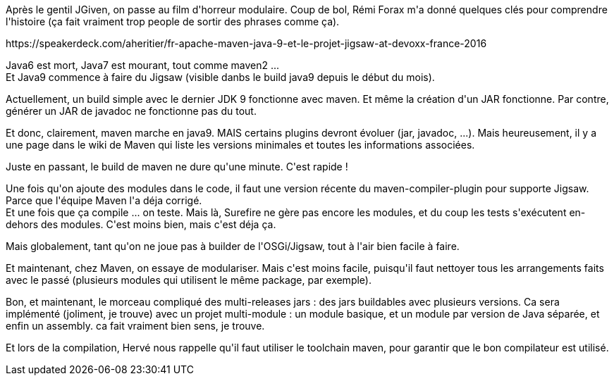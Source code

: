 :jbake-type: post
:jbake-status: published
:jbake-title: #devoxxfr - Maven, Java9 et Jigsaw
:jbake-tags: devoxx,informatique,java,maven,_mois_avr.,_année_2016
:jbake-date: 2016-04-20
:jbake-depth: ../../../../
:jbake-uri: wordpress/2016/04/20/devoxxfr-maven-java9-et-jigsaw.adoc
:jbake-excerpt: 
:jbake-source: https://riduidel.wordpress.com/2016/04/20/devoxxfr-maven-java9-et-jigsaw/
:jbake-style: wordpress

++++
<p>
Après le gentil JGiven, on passe au film d'horreur modulaire. Coup de bol, Rémi Forax m'a donné quelques clés pour comprendre l'histoire (ça fait vraiment trop people de sortir des phrases comme ça).
</p>
<p>
https://speakerdeck.com/aheritier/fr-apache-maven-java-9-et-le-projet-jigsaw-at-devoxx-france-2016
</p>
<p>
Java6 est mort, Java7 est mourant, tout comme maven2 ...
<br/>
Et Java9 commence à faire du Jigsaw (visible danbs le build java9 depuis le début du mois).
</p>
<p>
Actuellement, un build simple avec le dernier JDK 9 fonctionne avec maven. Et même la création d'un JAR fonctionne. Par contre, générer un JAR de javadoc ne fonctionne pas du tout.
</p>
<p>
Et donc, clairement, maven marche en java9. MAIS certains plugins devront évoluer (jar, javadoc, ...). Mais heureusement, il y a une page dans le wiki de Maven qui liste les versions minimales et toutes les informations associées.
</p>
<p>
Juste en passant, le build de maven ne dure qu'une minute. C'est rapide !
</p>
<p>
Une fois qu'on ajoute des modules dans le code, il faut une version récente du maven-compiler-plugin pour supporte Jigsaw. Parce que l'équipe Maven l'a déja corrigé.
<br/>
Et une fois que ça compile ... on teste. Mais là, Surefire ne gère pas encore les modules, et du coup les tests s'exécutent en-dehors des modules. C'est moins bien, mais c'est déja ça.
</p>
<p>
Mais globalement, tant qu'on ne joue pas à builder de l'OSGi/Jigsaw, tout à l'air bien facile à faire.
</p>
<p>
Et maintenant, chez Maven, on essaye de modulariser. Mais c'est moins facile, puisqu'il faut nettoyer tous les arrangements faits avec le passé (plusieurs modules qui utilisent le même package, par exemple).
</p>
<p>
Bon, et maintenant, le morceau compliqué des multi-releases jars : des jars buildables avec plusieurs versions. Ca sera implémenté (joliment, je trouve) avec un projet multi-module : un module basique, et un module par version de Java séparée, et enfin un assembly. ca fait vraiment bien sens, je trouve.
</p>
<p>
Et lors de la compilation, Hervé nous rappelle qu'il faut utiliser le toolchain maven, pour garantir que le bon compilateur est utilisé.
</p>
++++